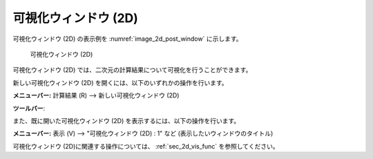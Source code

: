 可視化ウィンドウ (2D)
======================

可視化ウィンドウ (2D) の表示例を :numref:`image_2d_post_window` に示します。

.. _image_2d_post_window:

.. figure:: images/2d_post_window.png
   :width: 420pt

   可視化ウィンドウ (2D)

可視化ウィンドウ (2D)
では、二次元の計算結果について可視化を行うことができます。

新しい可視化ウィンドウ (2D) を開くには、以下のいずれかの操作を行います。

.. |2d_post_window_icon| image:: images/2d_post_window_icon.png

**メニューバー:** 計算結果 (R) --> 新しい可視化ウィンドウ (2D)

**ツールバー**: |2d_post_window_icon|

また、既に開いた可視化ウィンドウ (2D)
を表示するには、以下の操作を行います。

**メニューバー:** 表示 (V) --> "可視化ウィンドウ (2D) : 1" など (表示したいウィンドウのタイトル)

可視化ウィンドウ (2D)に関連する操作については、
:ref:`sec_2d_vis_func` を参照してください。
